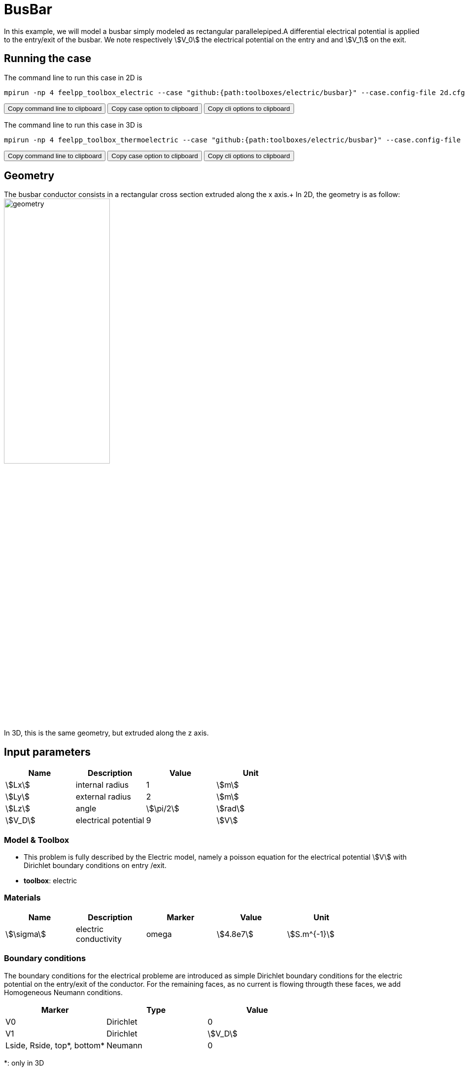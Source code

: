 = BusBar

In this example, we will model a busbar simply modeled as rectangular parallelepiped.A differential electrical potential is applied to the entry/exit of the busbar. We note respectively stem:[V_0] the electrical potential on the entry and  and stem:[V_1] on the exit.

== Running the case

The command line to run this case in 2D is

[[command-line-2d]]
[source,sh]
----
mpirun -np 4 feelpp_toolbox_electric --case "github:{path:toolboxes/electric/busbar}" --case.config-file 2d.cfg
----

++++
<button class="btn" data-clipboard-target="#command-line-2d">
Copy command line to clipboard
</button>
<button class="btn" data-clipboard-text="github:{path:toolboxes/electric/busbar}">
Copy case option to clipboard
</button>
<button class="btn" data-clipboard-text="--case.config-file 2d.cfg">
Copy cli options to clipboard
</button>
++++

The command line to run this case in 3D is

[[command-line-3d]]
[source,sh]
----
mpirun -np 4 feelpp_toolbox_thermoelectric --case "github:{path:toolboxes/electric/busbar}" --case.config-file 3d.cfg
----

++++
<button class="btn" data-clipboard-target="#command-line-3d">
Copy command line to clipboard
</button>
<button class="btn" data-clipboard-text="github:{path:toolboxes/electric/busbar}">
Copy case option to clipboard
</button>
<button class="btn" data-clipboard-text="--case.config-file 3d.cfg">
Copy cli options to clipboard
</button>
++++

== Geometry

The busbar conductor consists in a rectangular cross section extruded along the x axis.+
In 2D, the geometry is as follow:
image:rect/2d-geo.png[geometry,50%] +
In 3D, this is the same geometry, but extruded along the z axis.

== Input parameters

[options="header"]
|===
| Name | Description | Value | Unit |
| stem:[Lx] | internal radius | 1 | stem:[m] |
| stem:[Ly] | external radius | 2 | stem:[m] |
| stem:[Lz] | angle | stem:[\pi/2] | stem:[rad] |
| stem:[V_D] | electrical potential | 9 | stem:[V] |
|===

=== Model & Toolbox

- This problem is fully described by the Electric model, namely a poisson equation for the electrical potential stem:[V] with Dirichlet boundary conditions on entry /exit.
- **toolbox**:  electric

=== Materials

[options="header"]
|===
| Name | Description | Marker | Value | Unit |
| stem:[\sigma] | electric conductivity | omega | stem:[4.8e7] | stem:[S.m^{-1}] |
|===

=== Boundary conditions

The boundary conditions for the electrical probleme are introduced as simple Dirichlet boundary conditions for the electric potential on the entry/exit of the conductor. For the remaining faces, as no current is flowing througth these faces, we add Homogeneous Neumann conditions.

[options="header"]
|===
| Marker | Type | Value |
| V0 | Dirichlet | 0 |
| V1 | Dirichlet | stem:[V_D] |
| Lside, Rside, top*, bottom* | Neumann | 0 |
|===


*: only in 3D

== Outputs

The main fields of concern are the electric potential stem:[V], the current density stem:[\mathbf{j}] and the electric field stem:[\mathbf{E}]. // presented in the following figure.

== Verification Benchmark

The analytical solution is given by:

[stem]
++++
V(x) = V_0 + (\frac{x}{L}-1) (V_1-V_0)
++++

Note that we may get an expression for the resistance stem:[R] of the busbar from this equation.
We recall that stem:[R] is defined as stem:[R = V_D/I] where stem:[I] stands for the total current
flowing in the busbar (stem:[V_D] corresponds to the differential applied voltage).

By definition: 

[stem]
++++
I = \int_{V0} \mathbf{j} \cdot \mathbf{n} \,d\Gamma
++++

From Gauss law we have: stem:[\mathbf{j} = \sigma\,\mathbf{E} = -\sigma \nabla V]. It follows: 

[stem]
++++
R = \frac{1}{\sigma} \frac{Lx}{S}
++++
with stem:[S=Ly*Lz].

We will check if the approximations converge at the appropriate rate:

- k+1 for the stem:[L_2] norm for stem:[V]
- k for the stem:[H_1] norm for stem:[V]
- k for the stem:[L_2] norm for stem:[\mathbf{E}] and stem:[\mathbf{j}]
- k-1 for the stem:[H_1] norm for stem:[\mathbf{E}] and stem:[\mathbf{j}]


.Electric potential 2D and 3D
|===
| image:rect/cvg_V_2D.png[potential 2D,100%] | image:rect/cvg_V_3D.png[potential 3D,100%]
|===

.Electric field 2D and 3D
|===
| image:rect/cvg_E_2D.png[electric field 2D,100%] | image:rect/cvg_E_3D.png[electric field 3D,100%]
|===

